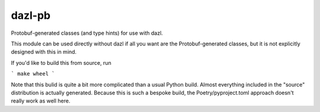 dazl-pb
=======

Protobuf-generated classes (and type hints) for use with dazl.

This module can be used directly without dazl if all you want are the
Protobuf-generated classes, but it is not explicitly designed with this in
mind.

If you'd like to build this from source, run

```
make wheel
```

Note that this bulid is quite a bit more complicated than a usual Python build.
Almost everything included in the "source" distribution is actually generated.
Because this is such a bespoke build, the Poetry/pyproject.toml approach
doesn't really work as well here.
